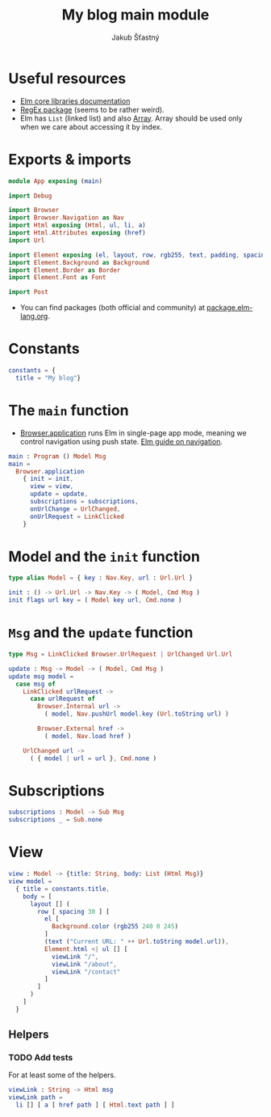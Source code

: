 #+TITLE: My blog main module
#+AUTHOR: Jakub Šťastný

* Useful resources

- [[https://package.elm-lang.org/packages/elm/core/latest/][Elm core libraries documentation]]
- [[https://elmprogramming.com/regular-expression.html][RegEx package]] (seems to be rather weird).
- Elm has =List= (linked list) and also [[https://elmprogramming.com/array.html][Array]]. Array should be used only when we care about accessing it by index.

* Exports & imports

#+BEGIN_SRC elm
  module App exposing (main)

  import Debug

  import Browser
  import Browser.Navigation as Nav
  import Html exposing (Html, ul, li, a)
  import Html.Attributes exposing (href)
  import Url

  import Element exposing (el, layout, row, rgb255, text, padding, spacing)
  import Element.Background as Background
  import Element.Border as Border
  import Element.Font as Font

  import Post
#+END_SRC

- You can find packages (both official and community) at [[https://package.elm-lang.org][package.elm-lang.org]].

* Constants

#+BEGIN_SRC elm
  constants = {
    title = "My blog"}
#+END_SRC

* The =main= function

- [[https://package.elm-lang.org/packages/elm/browser/latest/Browser#application][Browser.application]] runs Elm in single-page app mode, meaning we control navigation using push state. [[https://guide.elm-lang.org/webapps/navigation.html][Elm guide on navigation]].

#+BEGIN_SRC elm
  main : Program () Model Msg
  main =
    Browser.application
      { init = init,
        view = view,
        update = update,
        subscriptions = subscriptions,
        onUrlChange = UrlChanged,
        onUrlRequest = LinkClicked
      }
#+END_SRC

* Model and the =init= function

#+BEGIN_SRC elm
  type alias Model = { key : Nav.Key, url : Url.Url }

  init : () -> Url.Url -> Nav.Key -> ( Model, Cmd Msg )
  init flags url key = ( Model key url, Cmd.none )
#+END_SRC

* =Msg= and the =update= function

#+BEGIN_SRC elm
  type Msg = LinkClicked Browser.UrlRequest | UrlChanged Url.Url

  update : Msg -> Model -> ( Model, Cmd Msg )
  update msg model =
    case msg of
      LinkClicked urlRequest ->
        case urlRequest of
          Browser.Internal url ->
            ( model, Nav.pushUrl model.key (Url.toString url) )

          Browser.External href ->
            ( model, Nav.load href )

      UrlChanged url ->
        ( { model | url = url }, Cmd.none )
#+END_SRC

* Subscriptions

#+BEGIN_SRC elm
  subscriptions : Model -> Sub Msg
  subscriptions _ = Sub.none
#+END_SRC

* View

#+BEGIN_SRC elm
  view : Model -> {title: String, body: List (Html Msg)}
  view model =
    { title = constants.title,
      body = [
        layout [] (
          row [ spacing 30 ] [
            el [
              Background.color (rgb255 240 0 245)
            ]
            (text ("Current URL: " ++ Url.toString model.url)),
            Element.html <| ul [] [
              viewLink "/",
              viewLink "/about",
              viewLink "/contact"
            ]
          ]
        )
      ]
    }
#+END_SRC

** Helpers

*** TODO Add tests

For at least some of the helpers.

#+BEGIN_SRC elm
  viewLink : String -> Html msg
  viewLink path =
    li [] [ a [ href path ] [ Html.text path ] ]
#+END_SRC
